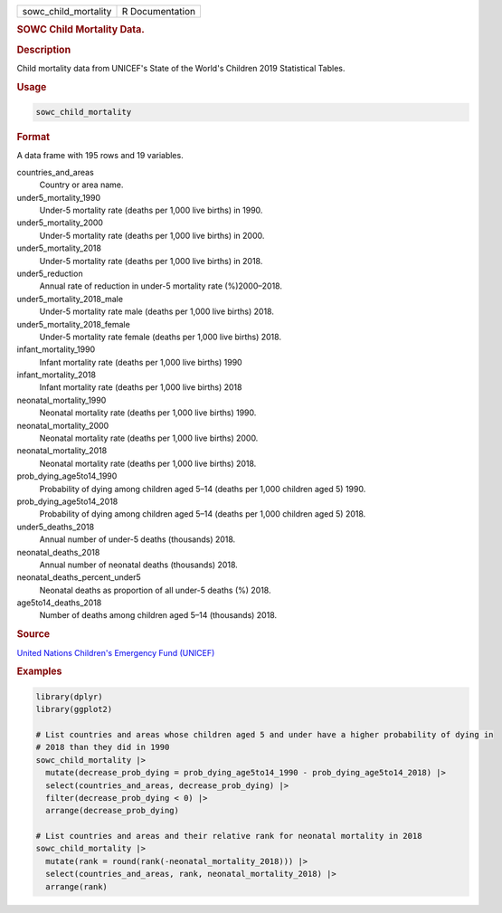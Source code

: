.. container::

   .. container::

      ==================== ===============
      sowc_child_mortality R Documentation
      ==================== ===============

      .. rubric:: SOWC Child Mortality Data.
         :name: sowc-child-mortality-data.

      .. rubric:: Description
         :name: description

      Child mortality data from UNICEF's State of the World's Children
      2019 Statistical Tables.

      .. rubric:: Usage
         :name: usage

      .. code:: R

         sowc_child_mortality

      .. rubric:: Format
         :name: format

      A data frame with 195 rows and 19 variables.

      countries_and_areas
         Country or area name.

      under5_mortality_1990
         Under-5 mortality rate (deaths per 1,000 live births) in 1990.

      under5_mortality_2000
         Under-5 mortality rate (deaths per 1,000 live births) in 2000.

      under5_mortality_2018
         Under-5 mortality rate (deaths per 1,000 live births) in 2018.

      under5_reduction
         Annual rate of reduction in under-5 mortality rate
         (%)2000–2018.

      under5_mortality_2018_male
         Under-5 mortality rate male (deaths per 1,000 live births)
         2018.

      under5_mortality_2018_female
         Under-5 mortality rate female (deaths per 1,000 live births)
         2018.

      infant_mortality_1990
         Infant mortality rate (deaths per 1,000 live births) 1990

      infant_mortality_2018
         Infant mortality rate (deaths per 1,000 live births) 2018

      neonatal_mortality_1990
         Neonatal mortality rate (deaths per 1,000 live births) 1990.

      neonatal_mortality_2000
         Neonatal mortality rate (deaths per 1,000 live births) 2000.

      neonatal_mortality_2018
         Neonatal mortality rate (deaths per 1,000 live births) 2018.

      prob_dying_age5to14_1990
         Probability of dying among children aged 5–14 (deaths per 1,000
         children aged 5) 1990.

      prob_dying_age5to14_2018
         Probability of dying among children aged 5–14 (deaths per 1,000
         children aged 5) 2018.

      under5_deaths_2018
         Annual number of under-5 deaths (thousands) 2018.

      neonatal_deaths_2018
         Annual number of neonatal deaths (thousands) 2018.

      neonatal_deaths_percent_under5
         Neonatal deaths as proportion of all under-5 deaths (%) 2018.

      age5to14_deaths_2018
         Number of deaths among children aged 5–14 (thousands) 2018.

      .. rubric:: Source
         :name: source

      `United Nations Children's Emergency Fund
      (UNICEF) <https://data.unicef.org/resources/dataset/sowc-2019-statistical-tables/>`__

      .. rubric:: Examples
         :name: examples

      .. code:: R

         library(dplyr)
         library(ggplot2)

         # List countries and areas whose children aged 5 and under have a higher probability of dying in
         # 2018 than they did in 1990
         sowc_child_mortality |>
           mutate(decrease_prob_dying = prob_dying_age5to14_1990 - prob_dying_age5to14_2018) |>
           select(countries_and_areas, decrease_prob_dying) |>
           filter(decrease_prob_dying < 0) |>
           arrange(decrease_prob_dying)

         # List countries and areas and their relative rank for neonatal mortality in 2018
         sowc_child_mortality |>
           mutate(rank = round(rank(-neonatal_mortality_2018))) |>
           select(countries_and_areas, rank, neonatal_mortality_2018) |>
           arrange(rank)
